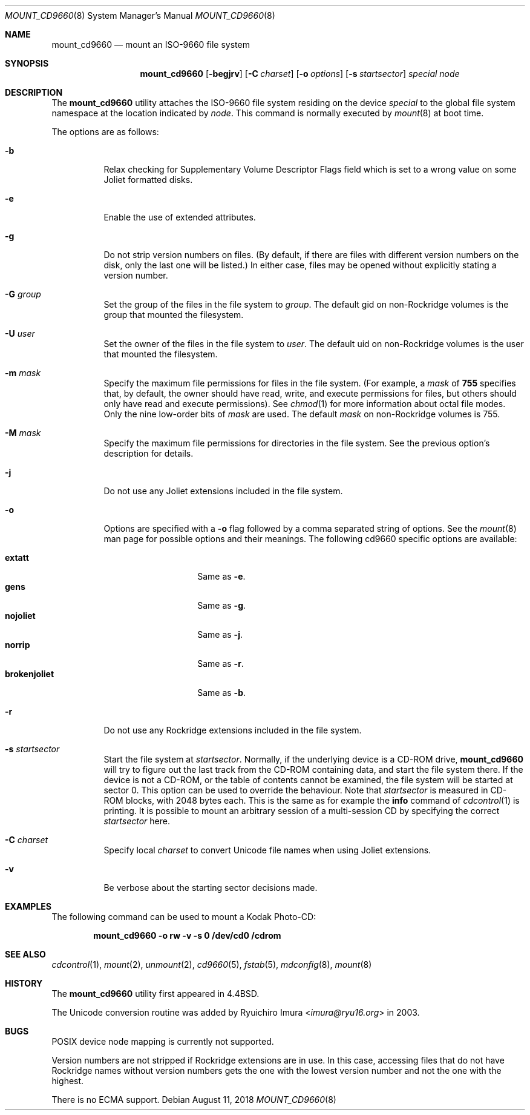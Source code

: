 .\" Copyright (c) 1993, 1994
.\"     The Regents of the University of California.  All rights reserved.
.\" All rights reserved.
.\"
.\" This code is derived from software donated to Berkeley by
.\" Christopher G. Demetriou.
.\"
.\" Redistribution and use in source and binary forms, with or without
.\" modification, are permitted provided that the following conditions
.\" are met:
.\" 1. Redistributions of source code must retain the above copyright
.\"    notice, this list of conditions and the following disclaimer.
.\" 2. Redistributions in binary form must reproduce the above copyright
.\"    notice, this list of conditions and the following disclaimer in the
.\"    documentation and/or other materials provided with the distribution.
.\" 3. Neither the name of the University nor the names of its contributors
.\"    may be used to endorse or promote products derived from this software
.\"    without specific prior written permission.
.\"
.\" THIS SOFTWARE IS PROVIDED BY THE REGENTS AND CONTRIBUTORS ``AS IS'' AND
.\" ANY EXPRESS OR IMPLIED WARRANTIES, INCLUDING, BUT NOT LIMITED TO, THE
.\" IMPLIED WARRANTIES OF MERCHANTABILITY AND FITNESS FOR A PARTICULAR PURPOSE
.\" ARE DISCLAIMED.  IN NO EVENT SHALL THE REGENTS OR CONTRIBUTORS BE LIABLE
.\" FOR ANY DIRECT, INDIRECT, INCIDENTAL, SPECIAL, EXEMPLARY, OR CONSEQUENTIAL
.\" DAMAGES (INCLUDING, BUT NOT LIMITED TO, PROCUREMENT OF SUBSTITUTE GOODS
.\" OR SERVICES; LOSS OF USE, DATA, OR PROFITS; OR BUSINESS INTERRUPTION)
.\" HOWEVER CAUSED AND ON ANY THEORY OF LIABILITY, WHETHER IN CONTRACT, STRICT
.\" LIABILITY, OR TORT (INCLUDING NEGLIGENCE OR OTHERWISE) ARISING IN ANY WAY
.\" OUT OF THE USE OF THIS SOFTWARE, EVEN IF ADVISED OF THE POSSIBILITY OF
.\" SUCH DAMAGE.
.\"
.\"     @(#)mount_cd9660.8	8.3 (Berkeley) 3/27/94
.\"
.Dd August 11, 2018
.Dt MOUNT_CD9660 8
.Os
.Sh NAME
.Nm mount_cd9660
.Nd mount an ISO-9660 file system
.Sh SYNOPSIS
.Nm
.Op Fl begjrv
.Op Fl C Ar charset
.Op Fl o Ar options
.Op Fl s Ar startsector
.Ar special node
.Sh DESCRIPTION
The
.Nm
utility attaches the ISO-9660 file system residing on the device
.Pa special
to the global file system namespace at the location indicated by
.Pa node .
This command is normally executed by
.Xr mount 8
at boot time.
.Pp
The options are as follows:
.Bl -tag -width indent
.It Fl b
Relax checking for Supplementary Volume Descriptor Flags field
which is set to a wrong value on some Joliet formatted disks.
.It Fl e
Enable the use of extended attributes.
.It Fl g
Do not strip version numbers on files.
(By default, if there are files with different version numbers on the disk,
only the last one will be listed.)
In either case, files may be opened without explicitly stating a
version number.
.It Fl G Ar group
Set the group of the files in the file system to
.Ar group .
The default gid on non-Rockridge volumes is the group that mounted the filesystem.
.It Fl U Ar user
Set the owner of the files in the file system to
.Ar user .
The default uid on non-Rockridge volumes is the user that mounted the filesystem.
.It Fl m Ar mask
Specify the maximum file permissions for files
in the file system.
(For example, a
.Ar mask
of
.Li 755
specifies that, by default, the owner should have
read, write, and execute permissions for files, but
others should only have read and execute permissions).
See
.Xr chmod 1
for more information about octal file modes.
Only the nine low-order bits of
.Ar mask
are used.
The default
.Ar mask
on non-Rockridge volumes is 755.
.It Fl M Ar mask
Specify the maximum file permissions for directories
in the file system.
See the previous option's description for details.
.It Fl j
Do not use any Joliet extensions included in the file system.
.It Fl o
Options are specified with a
.Fl o
flag followed by a comma separated string of options.
See the
.Xr mount 8
man page for possible options and their meanings.
The following cd9660 specific options are available:
.Pp
.Bl -tag -width "brokenjoliet" -compact
.It Cm extatt
Same as
.Fl e .
.It Cm gens
Same as
.Fl g .
.It Cm nojoliet
Same as
.Fl j .
.It Cm norrip
Same as
.Fl r .
.It Cm brokenjoliet
Same as
.Fl b .
.El
.It Fl r
Do not use any Rockridge extensions included in the file system.
.It Fl s Ar startsector
Start the file system at
.Ar startsector .
Normally, if the underlying device is a CD-ROM drive,
.Nm
will try to figure out the last track from the CD-ROM containing
data, and start the file system there.
If the device is not a CD-ROM,
or the table of contents cannot be examined, the file system will be
started at sector 0.
This option can be used to override the behaviour.
Note that
.Ar startsector
is measured in CD-ROM blocks, with 2048 bytes each.
This is the same
as for example the
.Cm info
command of
.Xr cdcontrol 1
is printing.
It is possible to mount an arbitrary session of a multi-session CD by specifying
the correct
.Ar startsector
here.
.It Fl C Ar charset
Specify local
.Ar charset
to convert Unicode file names when using Joliet extensions.
.It Fl v
Be verbose about the starting sector decisions made.
.El
.Sh EXAMPLES
The following command can be used to mount a Kodak Photo-CD:
.Pp
.Dl "mount_cd9660 -o rw -v -s 0 /dev/cd0 /cdrom"
.Sh SEE ALSO
.Xr cdcontrol 1 ,
.Xr mount 2 ,
.Xr unmount 2 ,
.Xr cd9660 5 ,
.Xr fstab 5 ,
.Xr mdconfig 8 ,
.Xr mount 8
.Sh HISTORY
The
.Nm
utility first appeared in
.Bx 4.4 .
.Pp
The Unicode conversion routine was added by
.An Ryuichiro Imura Aq Mt imura@ryu16.org
in 2003.
.Sh BUGS
POSIX device node mapping is currently not supported.
.Pp
Version numbers are not stripped if Rockridge extensions are in use.
In this case, accessing files that do not have Rockridge names without
version numbers gets the one with the lowest version number and not
the one with the highest.
.Pp
There is no ECMA support.
